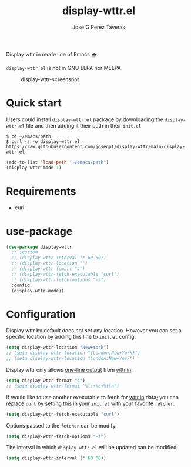 #+TITLE: display-wttr.el
#+AUTHOR: Jose G Perez Taveras

Display wttr in mode line of Emacs 🌧️.

=display-wttr.el= is not in GNU ELPA nor MELPA.

#+CAPTION: display-wttr-screenshot
#+NAME: display-wttr-screenshot
[[./display-wttr.png]]

* Quick start
Users could install =display-wttr.el= package by downloading the =display-wttr.el= file and then adding it their path in their =init.el=

#+BEGIN_SRC shell
  $ cd ~/emacs/path
  $ curl -s -o display-wttr.el https://raw.githubusercontent.com/josegpt/display-wttr/main/display-wttr.el
#+END_SRC
#+BEGIN_SRC emacs-lisp
  (add-to-list 'load-path "~/emacs/path")
  (display-wttr-mode 1)
#+END_SRC
* Requirements
+ curl
* use-package
#+BEGIN_SRC emacs-lisp
  (use-package display-wttr
    ;; :custom
    ;; (display-wttr-interval (* 60 60))
    ;; (display-wttr-location "")
    ;; (display-wttr-fomart "4")
    ;; (display-wttr-fetch-executable "curl")
    ;; (display-wttr-fetch-options "-s")
    :config
    (display-wttr-mode))
#+END_SRC
* Configuration
Display wttr by default does not set any location. However you can set
a specific location by adding this line to =init.el= config.
#+BEGIN_SRC emacs-lisp
  (setq display-wttr-location "New+York")
  ;; (setq display-wttr-location "{London,New+York}")
  ;; (setq display-wttr-location "London:New+York")
#+END_SRC

Display wttr only allows [[https://github.com/chubin/wttr.in#one-line-output][one-line output]] from [[https://github.com/chubin/wttr.in][wttr.in]].
#+BEGIN_SRC emacs-lisp
  (setq display-wttr-format "4")
  ;; (setq display-wttr-format "%l:+%c+%t\n")
#+END_SRC

If would like to use another executable to fetch for [[https://github.com/chubin/wttr.in][wttr.in]] data; you can replace =curl= by setting this in your =init.el= with your favorite =fetcher=.
#+BEGIN_SRC emacs-lisp
  (setq display-wttr-fetch-executable "curl")
#+END_SRC

Options passed to the =fetcher= can be modify.
#+BEGIN_SRC emacs-lisp
  (setq display-wttr-fetch-options "-s")
#+END_SRC

The interval in which =display-wttr.el= will be updated can be modified.
#+BEGIN_SRC emacs-lisp
(setq display-wttr-interval (* 60 60))
#+END_SRC
